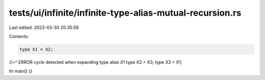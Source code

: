 tests/ui/infinite/infinite-type-alias-mutual-recursion.rs
=========================================================

Last edited: 2023-03-30 20:35:59

Contents:

.. code-block:: rs

    type X1 = X2;
//~^ ERROR cycle detected when expanding type alias `X1`
type X2 = X3;
type X3 = X1;

fn main() {}


